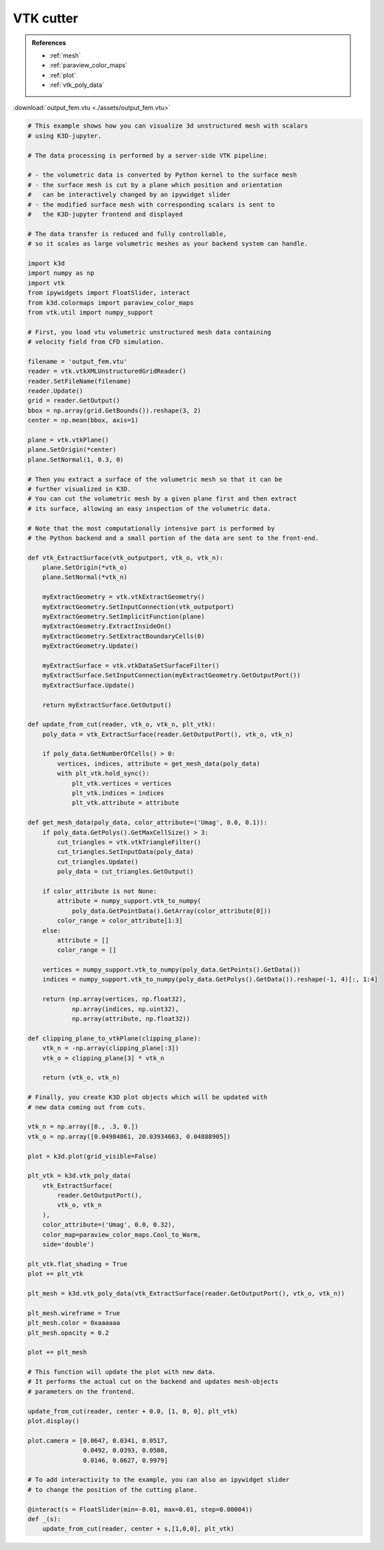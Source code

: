 VTK cutter
===========

.. admonition:: References

    - :ref:`mesh`
    - :ref:`paraview_color_maps`
    - :ref:`plot`
    - :ref:`vtk_poly_data`

:download:`output_fem.vtu <./assets/output_fem.vtu>`

.. code-block:: python3

    # This example shows how you can visualize 3d unstructured mesh with scalars
    # using K3D-jupyter.

    # The data processing is performed by a server-side VTK pipeline:

    # - the volumetric data is converted by Python kernel to the surface mesh
    # - the surface mesh is cut by a plane which position and orientation
    #   can be interactively changed by an ipywidget slider
    # - the modified surface mesh with corresponding scalars is sent to
    #   the K3D-jupyter frontend and displayed

    # The data transfer is reduced and fully controllable,
    # so it scales as large volumetric meshes as your backend system can handle.

    import k3d
    import numpy as np
    import vtk
    from ipywidgets import FloatSlider, interact
    from k3d.colormaps import paraview_color_maps
    from vtk.util import numpy_support

    # First, you load vtu volumetric unstructured mesh data containing
    # velocity field from CFD simulation.

    filename = 'output_fem.vtu'
    reader = vtk.vtkXMLUnstructuredGridReader()
    reader.SetFileName(filename)
    reader.Update()
    grid = reader.GetOutput()
    bbox = np.array(grid.GetBounds()).reshape(3, 2)
    center = np.mean(bbox, axis=1)

    plane = vtk.vtkPlane()
    plane.SetOrigin(*center)
    plane.SetNormal(1, 0.3, 0)

    # Then you extract a surface of the volumetric mesh so that it can be
    # further visualized in K3D.
    # You can cut the volumetric mesh by a given plane first and then extract
    # its surface, allowing an easy inspection of the volumetric data.

    # Note that the most computationally intensive part is performed by
    # the Python backend and a small portion of the data are sent to the front-end.

    def vtk_ExtractSurface(vtk_outputport, vtk_o, vtk_n):
        plane.SetOrigin(*vtk_o)
        plane.SetNormal(*vtk_n)

        myExtractGeometry = vtk.vtkExtractGeometry()
        myExtractGeometry.SetInputConnection(vtk_outputport)
        myExtractGeometry.SetImplicitFunction(plane)
        myExtractGeometry.ExtractInsideOn()
        myExtractGeometry.SetExtractBoundaryCells(0)
        myExtractGeometry.Update()

        myExtractSurface = vtk.vtkDataSetSurfaceFilter()
        myExtractSurface.SetInputConnection(myExtractGeometry.GetOutputPort())
        myExtractSurface.Update()

        return myExtractSurface.GetOutput()

    def update_from_cut(reader, vtk_o, vtk_n, plt_vtk):
        poly_data = vtk_ExtractSurface(reader.GetOutputPort(), vtk_o, vtk_n)

        if poly_data.GetNumberOfCells() > 0:
            vertices, indices, attribute = get_mesh_data(poly_data)
            with plt_vtk.hold_sync():
                plt_vtk.vertices = vertices
                plt_vtk.indices = indices
                plt_vtk.attribute = attribute

    def get_mesh_data(poly_data, color_attribute=('Umag', 0.0, 0.1)):
        if poly_data.GetPolys().GetMaxCellSize() > 3:
            cut_triangles = vtk.vtkTriangleFilter()
            cut_triangles.SetInputData(poly_data)
            cut_triangles.Update()
            poly_data = cut_triangles.GetOutput()

        if color_attribute is not None:
            attribute = numpy_support.vtk_to_numpy(
                poly_data.GetPointData().GetArray(color_attribute[0]))
            color_range = color_attribute[1:3]
        else:
            attribute = []
            color_range = []

        vertices = numpy_support.vtk_to_numpy(poly_data.GetPoints().GetData())
        indices = numpy_support.vtk_to_numpy(poly_data.GetPolys().GetData()).reshape(-1, 4)[:, 1:4]

        return (np.array(vertices, np.float32),
                np.array(indices, np.uint32),
                np.array(attribute, np.float32))

    def clipping_plane_to_vtkPlane(clipping_plane):
        vtk_n = -np.array(clipping_plane[:3])
        vtk_o = clipping_plane[3] * vtk_n

        return (vtk_o, vtk_n)

    # Finally, you create K3D plot objects which will be updated with
    # new data coming out from cuts.

    vtk_n = np.array([0., .3, 0.])
    vtk_o = np.array([0.04984861, 20.03934663, 0.04888905])

    plot = k3d.plot(grid_visible=False)

    plt_vtk = k3d.vtk_poly_data(
        vtk_ExtractSurface(
            reader.GetOutputPort(),
            vtk_o, vtk_n
        ),
        color_attribute=('Umag', 0.0, 0.32),
        color_map=paraview_color_maps.Cool_to_Warm,
        side='double')

    plt_vtk.flat_shading = True
    plot += plt_vtk

    plt_mesh = k3d.vtk_poly_data(vtk_ExtractSurface(reader.GetOutputPort(), vtk_o, vtk_n))

    plt_mesh.wireframe = True
    plt_mesh.color = 0xaaaaaa
    plt_mesh.opacity = 0.2

    plot += plt_mesh

    # This function will update the plot with new data.
    # It performs the actual cut on the backend and updates mesh-objects
    # parameters on the frontend.

    update_from_cut(reader, center + 0.0, [1, 0, 0], plt_vtk)
    plot.display()

    plot.camera = [0.0647, 0.0341, 0.0517,
                   0.0492, 0.0393, 0.0508,
                   0.0146, 0.0627, 0.9979]

    # To add interactivity to the example, you can also an ipywidget slider
    # to change the position of the cutting plane.

    @interact(s = FloatSlider(min=-0.01, max=0.01, step=0.00004))
    def _(s):
        update_from_cut(reader, center + s,[1,0,0], plt_vtk)

.. k3d_plot ::
  :filename: plots/vtk_cutter_plot.py